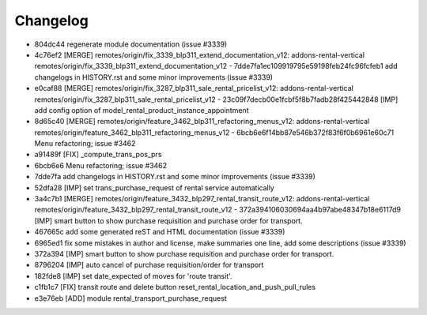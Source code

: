 
Changelog
---------

- 804dc44 regenerate module documentation (issue #3339)
- 4c76ef2 [MERGE] remotes/origin/fix_3339_blp311_extend_documentation_v12: addons-rental-vertical remotes/origin/fix_3339_blp311_extend_documentation_v12 - 7dde7fa1ec109919795e59198feb24fc96fcfeb1 add changelogs in HISTORY.rst and some minor improvements (issue #3339)
- e0caf88 [MERGE] remotes/origin/fix_3287_blp311_sale_rental_pricelist_v12: addons-rental-vertical remotes/origin/fix_3287_blp311_sale_rental_pricelist_v12 - 23c09f7decb00e1fcbf5f8b7fadb28f425442848 [IMP] add config option of model_rental_product_instance_appointment
- 8d65c40 [MERGE] remotes/origin/feature_3462_blp311_refactoring_menus_v12: addons-rental-vertical remotes/origin/feature_3462_blp311_refactoring_menus_v12 - 6bcb6e6f14bb87e546b372f83f6f0b6961e60c71 Menu refactoring; issue #3462
- a91489f [FIX] _compute_trans_pos_prs
- 6bcb6e6 Menu refactoring; issue #3462
- 7dde7fa add changelogs in HISTORY.rst and some minor improvements (issue #3339)
- 52dfa28 [IMP] set trans_purchase_request of rental service automatically
- 3a4c7b1 [MERGE] remotes/origin/feature_3432_blp297_rental_transit_route_v12: addons-rental-vertical remotes/origin/feature_3432_blp297_rental_transit_route_v12 - 372a394106030694aa4b97abe48347b18e6117d9 [IMP] smart button to show purchase requisition and purchase order for transport.
- 467665c add some generated reST and HTML documentation (issue #3339)
- 6965ed1 fix some mistakes in author and license, make summaries one line, add some descriptions (issue #3339)
- 372a394 [IMP] smart button to show purchase requisition and purchase order for transport.
- 8796204 [IMP] auto cancel of purchase requisition/order for transport
- 182fde8 [IMP] set date_expected of moves for 'route transit'.
- c1fb1c7 [FIX] transit route and delete button reset_rental_location_and_push_pull_rules
- e3e76eb [ADD] module rental_transport_purchase_request

